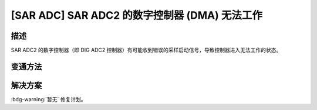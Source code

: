 [SAR ADC] SAR ADC2 的数字控制器 (DMA) 无法工作
~~~~~~~~~~~~~~~~~~~~~~~~~~~~~~~~~~~~~~~~~~~~~~~~~~~~~

.. only:: esp32c3

   .. tags::
      
      v0.0, v0.1, v0.2, v0.3, v0.4, v1.1

.. only:: esp32s3

   .. tags::

      v0.0, v0.1, v0.2

描述
^^^^

SAR ADC2 的数字控制器（即 DIG ADC2 控制器）有可能收到错误的采样启动信号，导致控制器进入无法工作的状态。

变通方法
^^^^^^^^

.. only:: esp32c3

    建议使用 SAR ADC1。

.. only:: esp32s3

    建议使用 RTC 控制器来控制 SAR ADC2。

解决方案
^^^^^^^^

:bdg-warning:`暂无` 修复计划。
